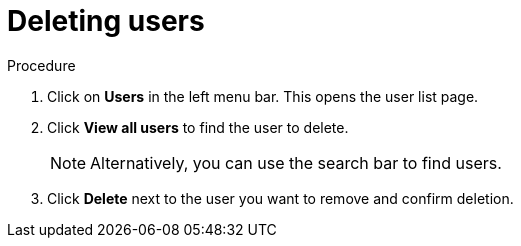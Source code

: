 [id="proc-deleting-users_{context}"]
= Deleting users

// A deleted user does not have access to the console and the user data is removed.


.Procedure
. Click on *Users* in the left menu bar. This opens the user list page.  
. Click *View all users* to find the user to delete.
+
NOTE: Alternatively, you can use the search bar to find users.
+
. Click *Delete* next to the user you want to remove and confirm deletion.

